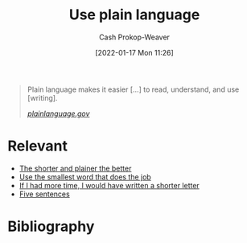 :PROPERTIES:
:ID:       d65fac7a-c0e4-4f53-95f2-71d7343dc0cf
:DIR:      /home/cashweaver/proj/roam/attachments/d65fac7a-c0e4-4f53-95f2-71d7343dc0cf
:LAST_MODIFIED: [2023-09-05 Tue 20:15]
:END:
#+title: Use plain language
#+hugo_custom_front_matter: :slug "d65fac7a-c0e4-4f53-95f2-71d7343dc0cf"
#+filetags: :concept:
#+author: Cash Prokop-Weaver
#+date: [2022-01-17 Mon 11:26]

#+begin_quote
Plain language makes it easier [...] to read, understand, and use [writing].

/[[https://www.plainlanguage.gov/][plainlanguage.gov]]/
#+end_quote

* Relevant

- [[id:f9a2d16c-2264-47a7-85ce-db8e962a3811][The shorter and plainer the better]]
- [[id:7bfd0762-1ab3-4797-bdd1-483370601434][Use the smallest word that does the job]]
- [[id:436e3b6b-6b46-4173-b764-d3d902651feb][If I had more time, I would have written a shorter letter]]
- [[id:ef3d7a17-747d-485c-83b3-4404c1ab67e8][Five sentences]]

* Flashcards :noexport:
:PROPERTIES:
:ANKI_DECK: Default
:END:
* Bibliography
#+print_bibliography:
